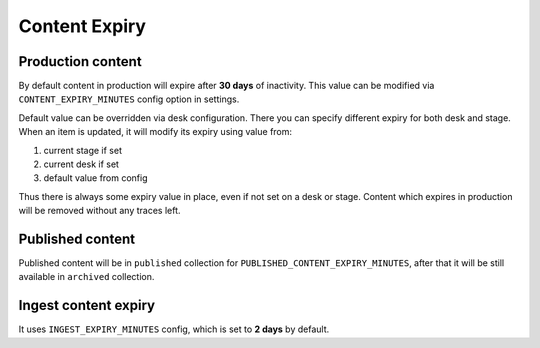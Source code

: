 Content Expiry
==============

Production content
------------------

By default content in production will expire after **30 days** of inactivity.
This value can be modified via ``CONTENT_EXPIRY_MINUTES`` config option in settings.

Default value can be overridden via desk configuration. There you can specify
different expiry for both desk and stage. When an item is updated, it will modify its
expiry using value from:

1. current stage if set
2. current desk if set
3. default value from config

Thus there is always some expiry value in place, even if not set on a desk or stage.
Content which expires in production will be removed without any traces left.

Published content
-----------------

Published content will be in ``published`` collection for ``PUBLISHED_CONTENT_EXPIRY_MINUTES``,
after that it will be still available in ``archived`` collection.

Ingest content expiry
---------------------

It uses ``INGEST_EXPIRY_MINUTES`` config, which is set to **2 days** by default.
